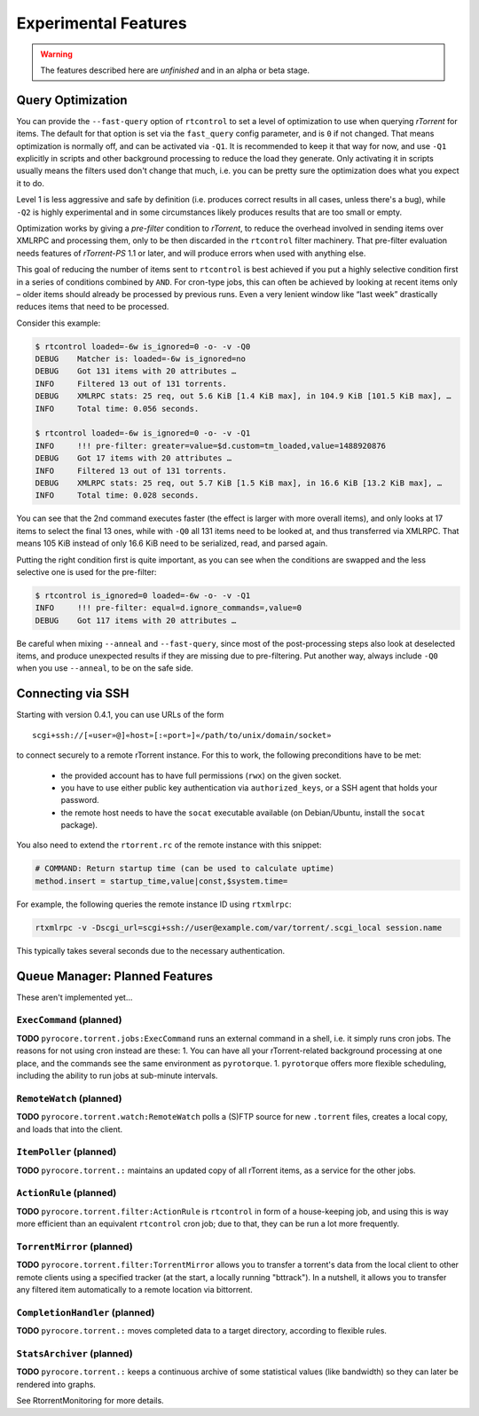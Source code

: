 Experimental Features
=====================

.. warning::

    The features described here are *unfinished* and in an alpha
    or beta stage.


Query Optimization
------------------

You can provide the ``--fast-query`` option of ``rtcontrol`` to set a level of optimization
to use when querying *rTorrent* for items. The default for that option is set via the
``fast_query`` config parameter, and is ``0`` if not changed. That means optimization is normally
off, and can be activated via ``-Q1``. It is recommended to keep it that way for now, and
use ``-Q1`` explicitly in scripts and other background processing to reduce the load they generate.
Only activating it in scripts usually means the filters used don't change that much, i.e. you can be pretty
sure the optimization does what you expect it to do.

Level 1 is less aggressive and safe by definition (i.e. produces correct results in all cases, unless there's a bug),
while ``-Q2`` is highly experimental and in some circumstances
likely produces results that are too small or empty.

Optimization works by giving a *pre-filter* condition to *rTorrent*, to reduce the overhead involved in
sending items over XMLRPC and processing them, only to be then discarded in the ``rtcontrol`` filter
machinery. That pre-filter evaluation needs features of *rTorrent-PS* 1.1 or later, and will produce
errors when used with anything else.

This goal of reducing the number of items sent to ``rtcontrol`` is best achieved if you put
a highly selective condition first in a series of conditions combined by ``AND``. For cron-type jobs,
this can often be achieved by looking at recent items only – older items should already be processed
by previous runs. Even a very lenient window like “last week” drastically reduces items
that need to be processed.

Consider this example:

.. code-block:: shell

    $ rtcontrol loaded=-6w is_ignored=0 -o- -v -Q0
    DEBUG    Matcher is: loaded=-6w is_ignored=no
    DEBUG    Got 131 items with 20 attributes …
    INFO     Filtered 13 out of 131 torrents.
    DEBUG    XMLRPC stats: 25 req, out 5.6 KiB [1.4 KiB max], in 104.9 KiB [101.5 KiB max], …
    INFO     Total time: 0.056 seconds.

    $ rtcontrol loaded=-6w is_ignored=0 -o- -v -Q1
    INFO     !!! pre-filter: greater=value=$d.custom=tm_loaded,value=1488920876
    DEBUG    Got 17 items with 20 attributes …
    INFO     Filtered 13 out of 131 torrents.
    DEBUG    XMLRPC stats: 25 req, out 5.7 KiB [1.5 KiB max], in 16.6 KiB [13.2 KiB max], …
    INFO     Total time: 0.028 seconds.

You can see that the 2nd command executes faster (the effect is larger with more overall items),
and only looks at 17 items to select the final 13 ones, while with ``-Q0`` all 131 items
need to be looked at, and thus transferred via XMLRPC. That means 105 KiB instead of only 16.6 KiB need
to be serialized, read, and parsed again.

Putting the right condition first is quite important, as you can see when the conditions are swapped
and the less selective one is used for the pre-filter:

.. code-block:: shell

    $ rtcontrol is_ignored=0 loaded=-6w -o- -v -Q1
    INFO     !!! pre-filter: equal=d.ignore_commands=,value=0
    DEBUG    Got 117 items with 20 attributes …

Be careful when mixing ``--anneal`` and ``--fast-query``, since most of the post-processing steps also look
at deselected items, and produce unexpected results if they are missing due to pre-filtering. Put another way,
always include ``-Q0`` when you use ``--anneal``, to be on the safe side.


Connecting via SSH
------------------

.. note:

    This is quite slow at the moment!

Starting with version 0.4.1, you can use URLs of the form

::

    scgi+ssh://[«user»@]«host»[:«port»]«/path/to/unix/domain/socket»

to connect securely to a remote rTorrent instance. For this to
work, the following preconditions have to be met:

  * the provided account has to have full permissions (``rwx``) on the given socket.
  * you have to use either public key authentication via ``authorized_keys``,
    or a SSH agent that holds your password.
  * the remote host needs to have the ``socat`` executable available (on
    Debian/Ubuntu, install the ``socat`` package).

You also need to extend the ``rtorrent.rc`` of the remote instance with
this snippet:

.. code-block:: shell

    # COMMAND: Return startup time (can be used to calculate uptime)
    method.insert = startup_time,value|const,$system.time=

For example, the following queries the remote instance ID using ``rtxmlrpc``:

.. code-block:: shell

    rtxmlrpc -v -Dscgi_url=scgi+ssh://user@example.com/var/torrent/.scgi_local session.name

This typically takes several seconds due to the necessary authentication.


Queue Manager: Planned Features
-------------------------------

These aren't implemented yet…

``ExecCommand`` (planned)
^^^^^^^^^^^^^^^^^^^^^^^^^

**TODO** ``pyrocore.torrent.jobs:ExecCommand`` runs an external command
in a shell, i.e. it simply runs cron jobs. The reasons for not using
cron instead are these: 1. You can have all your rTorrent-related
background processing at one place, and the commands see the same
environment as ``pyrotorque``. 1. ``pyrotorque`` offers more flexible
scheduling, including the ability to run jobs at sub-minute intervals.

``RemoteWatch`` (planned)
^^^^^^^^^^^^^^^^^^^^^^^^^

**TODO** ``pyrocore.torrent.watch:RemoteWatch`` polls a (S)FTP source
for new ``.torrent`` files, creates a local copy, and loads that into
the client.

``ItemPoller`` (planned)
^^^^^^^^^^^^^^^^^^^^^^^^

**TODO** ``pyrocore.torrent.:`` maintains an updated copy of all
rTorrent items, as a service for the other jobs.

``ActionRule`` (planned)
^^^^^^^^^^^^^^^^^^^^^^^^

**TODO** ``pyrocore.torrent.filter:ActionRule`` is ``rtcontrol`` in form
of a house-keeping job, and using this is way more efficient than an
equivalent ``rtcontrol`` cron job; due to that, they can be run a lot
more frequently.

``TorrentMirror`` (planned)
^^^^^^^^^^^^^^^^^^^^^^^^^^^

**TODO** ``pyrocore.torrent.filter:TorrentMirror`` allows you to
transfer a torrent's data from the local client to other remote clients
using a specified tracker (at the start, a locally running "bttrack").
In a nutshell, it allows you to transfer any filtered item automatically
to a remote location via bittorrent.

``CompletionHandler`` (planned)
^^^^^^^^^^^^^^^^^^^^^^^^^^^^^^^

**TODO** ``pyrocore.torrent.:`` moves completed data to a target
directory, according to flexible rules.

``StatsArchiver`` (planned)
^^^^^^^^^^^^^^^^^^^^^^^^^^^

**TODO** ``pyrocore.torrent.:`` keeps a continuous archive of some
statistical values (like bandwidth) so they can later be rendered into
graphs.

See RtorrentMonitoring for more details.
